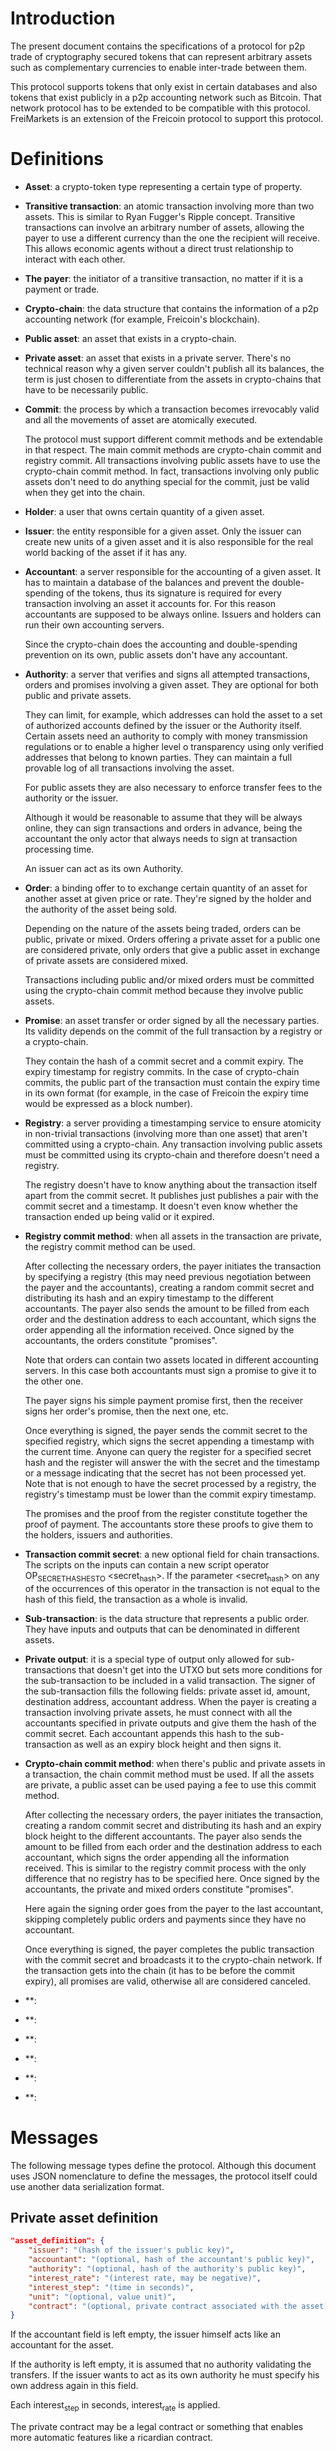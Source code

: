 
* Introduction

  The present document contains the specifications of a protocol for
p2p trade of cryptography secured tokens that can represent arbitrary
assets such as complementary currencies to enable inter-trade between
them.

This protocol supports tokens that only exist in certain databases
and also tokens that exist publicly in a p2p accounting network such
as Bitcoin. That network protocol has to be extended to be compatible
with this protocol. FreiMarkets is an extension of the Freicoin
protocol to support this protocol.

* Definitions

- *Asset*: a crypto-token type representing a certain type of
  property.

- *Transitive transaction*: an atomic transaction involving more
  than two assets. This is similar to Ryan Fugger's Ripple concept.
  Transitive transactions can involve an arbitrary number of assets,
  allowing the payer to use a different currency than the one the
  recipient will receive. This allows economic agents without a
  direct trust relationship to interact with each other.

- *The payer*: the initiator of a transitive transaction, no matter
  if it is a payment or trade.

- *Crypto-chain*: the data structure that contains the information of
  a p2p accounting network (for example, Freicoin's blockchain).

- *Public asset*: an asset that exists in a crypto-chain.

- *Private asset*: an asset that exists in a private server. There's
  no technical reason why a given server couldn't publish all its
  balances, the term is just chosen to differentiate from the assets
  in crypto-chains that have to be necessarily public.

- *Commit*: the process by which a transaction becomes irrevocably
  valid and all the movements of asset are atomically executed. 
  
  The protocol must support different commit methods and be
  extendable in that respect. The main commit methods are
  crypto-chain commit and registry commit. All transactions involving
  public assets have to use the crypto-chain commit method. In fact,
  transactions involving only public assets don't need to do anything
  special for the commit, just be valid when they get into the chain.

- *Holder*: a user that owns certain quantity of a given asset.

- *Issuer*: the entity responsible for a given asset. Only the
  issuer can create new units of a given asset and it is also
  responsible for the real world backing of the asset if it has any.

- *Accountant*: a server responsible for the accounting of a given
  asset. It has to maintain a database of the balances and prevent
  the double-spending of the tokens, thus its signature is required
  for every transaction involving an asset it accounts for. For this
  reason accountants are supposed to be always online. Issuers and
  holders can run their own accounting servers.

  Since the crypto-chain does the accounting and double-spending
  prevention on its own, public assets don't have any accountant.

- *Authority*: a server that verifies and signs all attempted
  transactions, orders and promises involving a given asset. They are
  optional for both public and private assets.
  
  They can limit, for example, which addresses can hold the asset to
  a set of authorized accounts defined by the issuer or the Authority itself.
  Certain assets need an authority to comply with money transmission
  regulations or to enable a higher level o transparency using only
  verified addresses that belong to known parties. They can maintain
  a full provable log of all transactions involving the asset.

  For public assets they are also necessary to enforce transfer fees
  to the authority or the issuer.

  Although it would be reasonable to assume that they will be always
  online, they can sign transactions and orders in advance, being the
  accountant the only actor that always needs to sign at transaction
  processing time.

  An issuer can act as its own Authority. 

- *Order*: a binding offer to to exchange certain quantity
  of an asset for another asset at given price or rate. They're
  signed by the holder and the authority of the asset being sold.

  Depending on the nature of the assets being traded, orders can be
  public, private or mixed. Orders offering a private asset for a
  public one are considered private, only orders that give a public
  asset in exchange of private assets are considered mixed.

  Transactions including public and/or mixed orders must be committed
  using the crypto-chain commit method because they involve public
  assets.

- *Promise*: an asset transfer or order signed by all the necessary
  parties. Its validity depends on the commit of the full transaction
  by a registry or a crypto-chain.

  They contain the hash of a commit secret and a commit expiry. The
  expiry timestamp for registry commits. In the case of crypto-chain
  commits, the public part of the transaction must contain the expiry
  time in its own format (for example, in the case of Freicoin the
  expiry time would be expressed as a block number).

- *Registry*: a server providing a timestamping service to ensure
  atomicity in non-trivial transactions (involving more than one
  asset) that aren't committed using a crypto-chain. Any transaction
  involving public assets must be committed using its crypto-chain and
  therefore doesn't need a registry.

  The registry doesn't have to know anything about the transaction
  itself apart from the commit secret. It publishes just publishes a
  pair with the commit secret and a timestamp. It doesn't even know
  whether the transaction ended up being valid or it expired.

- *Registry commit method*: when all assets in the transaction are
  private, the registry commit method can be used. 

  After collecting the necessary orders, the payer initiates the
  transaction by specifying a registry (this may need previous
  negotiation between the payer and the accountants), creating a
  random commit secret and distributing its hash and an expiry
  timestamp to the different accountants. The payer also sends the
  amount to be filled from each order and the destination address to
  each accountant, which signs the order appending all the information
  received. Once signed by the accountants, the orders constitute
  "promises".

  Note that orders can contain two assets located in different
  accounting servers. In this case both accountants must sign a
  promise to give it to the other one.
  
  The payer signs his simple payment promise first, then the receiver
  signs her order's promise, then the next one, etc.

  Once everything is signed, the payer sends the commit secret to the
  specified registry, which signs the secret appending a timestamp
  with the current time. Anyone can query the register for a specified
  secret hash and the register will answer the with the secret and the
  timestamp or a message indicating that the secret has not been
  processed yet. Note that is not enough to have the secret processed
  by a registry, the registry's timestamp must be lower than the
  commit expiry timestamp.

  The promises and the proof from the register constitute together
  the proof of payment. The accountants store these proofs to give
  them to the holders, issuers and authorities.

- *Transaction commit secret*: a new optional field for chain
  transactions. The scripts on the inputs can contain a new script
  operator OP_SECRET_HASHES_TO <secret_hash>. If the parameter
  <secret_hash> on any of the occurrences of this operator in the
  transaction is not equal to the hash of this field, the transaction
  as a whole is invalid.

- *Sub-transaction*: is the data structure that represents a public
  order. They have inputs and outputs that can be denominated in
  different assets.
  
- *Private output*: it is a special type of output only allowed for
  sub-transactions that doesn't get into the UTXO but sets more
  conditions for the sub-transaction to be included in a valid
  transaction. The signer of the sub-transaction fills the following
  fields: private asset id, amount, destination address, accountant
  address. When the payer is creating a transaction involving private
  assets, he must connect with all the accountants specified in
  private outputs and give them the hash of the commit secret. Each
  accountant appends this hash to the sub-transaction as well as an
  expiry block height and then signs it. 

- *Crypto-chain commit method*: when there's public and private assets
  in a transaction, the chain commit method must be used. If all the
  assets are private, a public asset can be used paying a fee to use
  this commit method.

  After collecting the necessary orders, the payer initiates the
  transaction, creating a random commit secret and distributing its
  hash and an expiry block height to the different accountants. The
  payer also sends the amount to be filled from each order and the
  destination address to each accountant, which signs the order
  appending all the information received. This is similar to the
  registry commit process with the only difference that no registry
  has to be specified here. Once signed by the accountants, the
  private and mixed orders constitute "promises".

  Here again the signing order goes from the payer to the last
  accountant, skipping completely public orders and payments since
  they have no accountant.

  Once everything is signed, the payer completes the public
  transaction with the commit secret and broadcasts it to the
  crypto-chain network. If the transaction gets into the chain (it has
  to be before the commit expiry), all promises are valid, otherwise
  all are considered canceled.

- **: 

- **: 

- **: 

- **: 

- **: 

- **: 

* Messages

  The following message types define the protocol. Although this
  document uses JSON nomenclature to define the messages, the
  protocol itself could use another data serialization format.

** Private asset definition

#+BEGIN_SRC json
"asset_definition": {
    "issuer": "(hash of the issuer's public key)",
    "accountant": "(optional, hash of the accountant's public key)",
    "authority": "(optional, hash of the authority's public key)", 
    "interest_rate": "(interest rate, may be negative)",
    "interest_step": "(time in seconds)",
    "unit": "(optional, value unit)",
    "contract": "(optional, private contract associated with the asset)"
}
#+END_SRC

   If the accountant field is left empty, the issuer himself
   acts like an accountant for the asset.

   If the authority is left empty, it is assumed that no authority
   validating the transfers. If the issuer wants to act as its own
   authority he must specify his own address again in this field.
 
   Each interest_step in seconds, interest_rate is applied.

   The private contract may be a legal contract or something that
   enables more automatic features like a ricardian contract.

** Order

** Trade promise

** Transfer promise

** 

* Examples

** Simple trade with a public for private order

1) Bob signs and broadcast a subtransaction "I give up to 100 frc for
   100 privateC which Carol is the accountant for" and goes off-line.
   The sub-tx is not valid yet, it requires Carol's signature.

2) Two days later, Alice says, hey, I own 50 privateC on Carol's
   server and I want 50 of those frc. She contacts Carol referring to
   Bob's order.

   Alice sends a private promise to Carol, staying "I pay 50 privateC
   from my account to Bob's if a transaction mathing this
   <secret_hash> gets into the block before Exp".

3) Carol's signs Bob's sub-tx AND <secret_hash> AND her signature is
   conditional to the sub-tx getting in the chain before Exp. 

4) Alice creates the public tx using Bob's now complete sub-tx,
   including secret and broadcasts it. 

5.a) If Height > Exp the transaction is invalid

5.b) If the tx gets into the chain before Exp:
  - Alice's promise is valid and Carol owns it
  - Bob has also the private output published in the chain "... for
    100 privateC which Carol is the accountant for" with Carol's
    signature published in the chain.

So when Bob comes back online he can know and prove what he owns.

* Sequences

